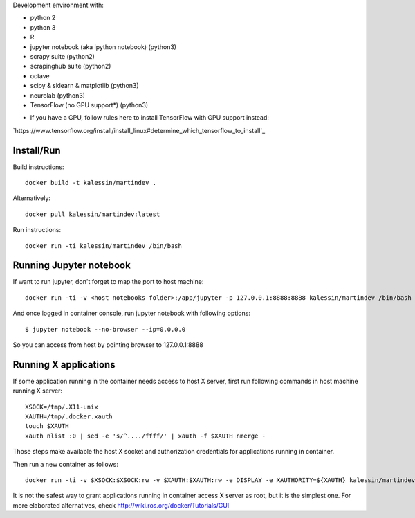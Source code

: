 Development environment with:

- python 2
- python 3
- R
- jupyter notebook (aka ipython notebook) (python3)
- scrapy suite (python2)
- scrapinghub suite (python2)
- octave
- scipy & sklearn & matplotlib (python3)
- neurolab (python3)
- TensorFlow (no GPU support*) (python3)

* If you have a GPU, follow rules here to install TensorFlow with GPU support instead:

`https://www.tensorflow.org/install/install_linux#determine_which_tensorflow_to_install`_

Install/Run
===========

Build instructions::

    docker build -t kalessin/martindev .

Alternatively::

    docker pull kalessin/martindev:latest

Run instructions::

    docker run -ti kalessin/martindev /bin/bash

Running Jupyter notebook
========================

If want to run jupyter, don't forget to map the port to host machine::

    docker run -ti -v <host notebooks folder>:/app/jupyter -p 127.0.0.1:8888:8888 kalessin/martindev /bin/bash

And once logged in container console, run jupyter notebook with following options::

    $ jupyter notebook --no-browser --ip=0.0.0.0

So you can access from host by pointing browser to 127.0.0.1:8888

Running X applications
======================


If some application running in the container needs access to host X server, first run following commands in host machine running X server::

    XSOCK=/tmp/.X11-unix
    XAUTH=/tmp/.docker.xauth
    touch $XAUTH
    xauth nlist :0 | sed -e 's/^..../ffff/' | xauth -f $XAUTH nmerge -

Those steps make available the host X socket and authorization credentials for applications running in container.

Then run a new container as follows::

    docker run -ti -v $XSOCK:$XSOCK:rw -v $XAUTH:$XAUTH:rw -e DISPLAY -e XAUTHORITY=${XAUTH} kalessin/martindev /bin/bash

It is not the safest way to grant applications running in container access X server as root, but it is the simplest one. For more elaborated alternatives, check
`<http://wiki.ros.org/docker/Tutorials/GUI>`_
